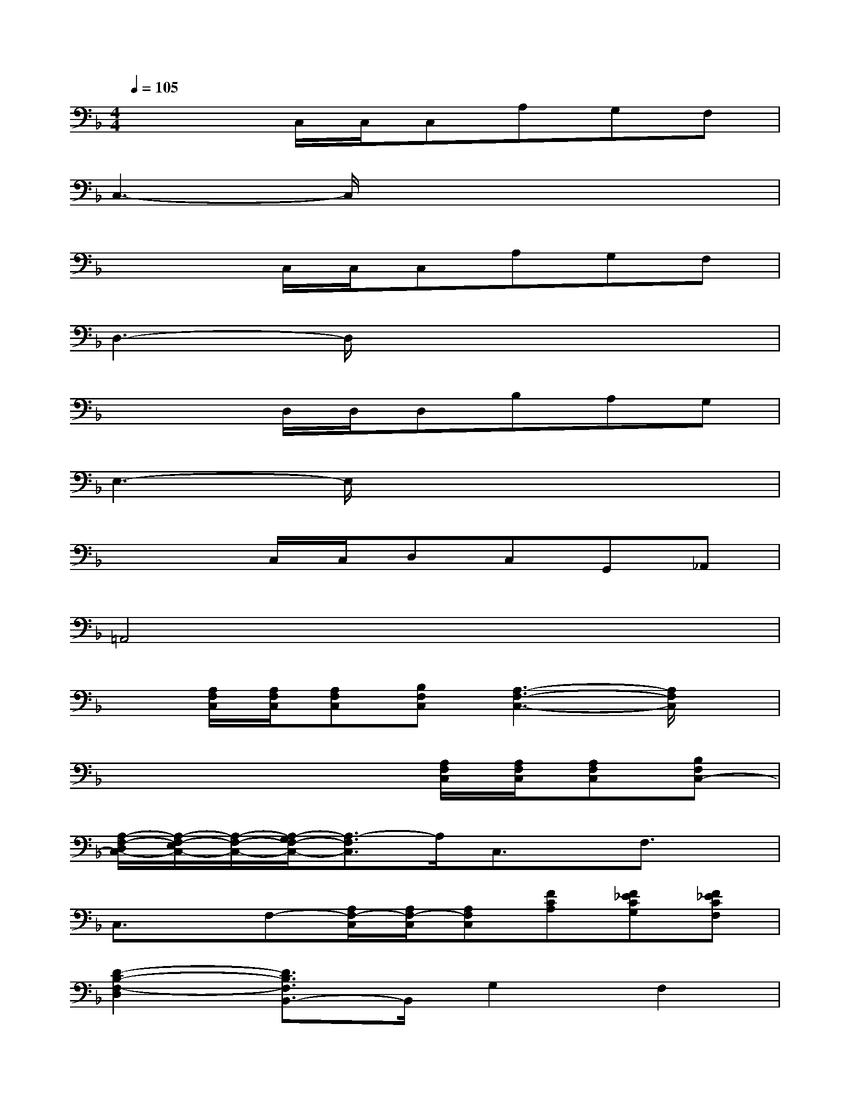 X:1
T:
M:4/4
L:1/8
Q:1/4=105
K:F%1flats
V:1
x3C,/2C,/2C,A,G,F,|
C,3-C,/2x4x/2|
x3C,/2C,/2C,A,G,F,|
D,3-D,/2x4x/2|
x3D,/2D,/2D,B,A,G,|
E,3-E,/2x4x/2|
x3C,/2C,/2D,C,G,,_A,,|
=A,,4x4|
x[A,/2F,/2C,/2][A,/2F,/2C,/2][A,F,C,][B,F,C,][A,3-F,3-C,3-][A,/2F,/2C,/2]x/2|
x4x[A,/2F,/2C,/2][A,/2F,/2C,/2][A,F,C,][B,F,C,-]|
[A,/2-F,/2-D,/2C,/2-][A,/2-F,/2-E,/2C,/2-][A,/2-F,/2-C,/2-][A,/2-G,/2F,/2-C,/2-][A,3/2-F,3/2C,3/2]A,/2C,3/2x/2F,3/2x/2|
C,3/2x/2F,-[A,/2F,/2-C,/2][A,/2F,/2-C,/2][A,F,C,][FCA,][F_ECG,][F_ECF,]|
[D2-B,2-F,2-D,2][D3/2B,3/2F,3/2B,,3/2-]B,,/2G,2F,2|
=E,2D,-[C/2B,/2E,/2D,/2-C,/2][C/2B,/2E,/2D,/2-C,/2-][DB,E,D,C,-][CB,E,C,][B,E,C,B,,-][G,/2-E,/2-C,/2-B,,/2G,,/2-][G,/2E,/2C,/2G,,/2]|
[F,2C,2A,,2F,,2]D,E,F,-[A,F,C,]C,-[A,F,C,]|
F,-[A,F,C,]C,-[A,F,C,]F,-[A,G,F,C,]F,[A,F,_E,C,]
